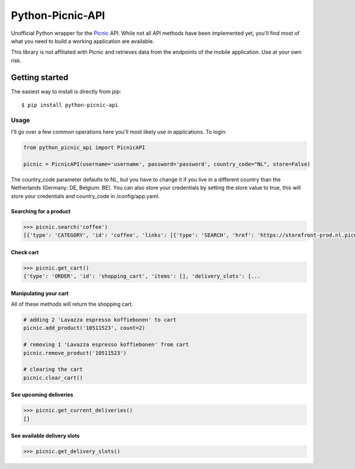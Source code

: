 """""""""""""""""
Python-Picnic-API
"""""""""""""""""

.. image:: https://camo.githubusercontent.com/cd005dca0ef55d7725912ec03a936d3a7c8de5b5/68747470733a2f2f696d672e736869656c64732e696f2f62616467652f6275792532306d6525323061253230636f666665652d646f6e6174652d79656c6c6f772e737667
    :target: https://www.buymeacoffee.com/MikeBrink
    :alt: Buy me a coffee

Unofficial Python wrapper for the Picnic_ API. While not all API methods have been implemented yet, you'll find most of what you need to build a working application are available. 

This library is not affiliated with Picnic and retrieves data from the endpoints of the mobile application. Use at your own risk.

.. _Picnic: https://picnic.app/nl/

===============
Getting started
===============
The easiest way to install is directly from pip::

    $ pip install python-picnic-api


-----
Usage
-----
I'll go over a few common operations here you'll most likely use in applications. 
To login:

.. code-block:: python

    from python_picnic_api import PicnicAPI

    picnic = PicnicAPI(username='username', password='password', country_code="NL", store=False)

The country_code parameter defaults to NL, but you have to change it if you live in a different country than the Netherlands (Germany: DE, Belgium: BE).
You can also store your credentials by setting the store value to true, this will store your credentials and country_code in /config/app.yaml. 

Searching for a product
-----------------------
.. code-block:: python

    >>> picnic.search('coffee')
    [{'type': 'CATEGORY', 'id': 'coffee', 'links': [{'type': 'SEARCH', 'href': 'https://storefront-prod.nl.picnicinternational.com/api/15/search?search_term=coffee'}], 'name': 'coffee', 'items': [{'type': 'SINGLE_ARTICLE', 'id': '10511523', 'decorators': [{'type': 'UNIT_QUANTITY', 'unit_quantity_text': '500 gram'}], 'name': 'Lavazza espresso koffiebonen', 'display_price': 599, 'price': 599, 'image_id': 'd3fb2888fc41514bc06dfd6b52f8622cc222d017d2651501f227a537915fcc4f', 'max_count': 50, 'unit_quantity': '500 gram', 'unit_quantity_sub': '€11.98/kg', 'tags': []}, ... 

Check cart
----------
.. code-block:: python

    >>> picnic.get_cart()
    {'type': 'ORDER', 'id': 'shopping_cart', 'items': [], 'delivery_slots': [...


Manipulating your cart
----------------------
All of these methods will return the shopping cart.

.. code-block:: python

    # adding 2 'Lavazza espresso koffiebonen' to cart
    picnic.add_product('10511523', count=2)

    # removing 1 'Lavazza espresso koffiebonen' from cart
    picnic.remove_product('10511523')

    # clearing the cart
    picnic.clear_cart()

See upcoming deliveries
------------------------
.. code-block:: python

    >>> picnic.get_current_deliveries()
    []


See available delivery slots
----------------------------
.. code-block:: python

    >>> picnic.get_delivery_slots()

